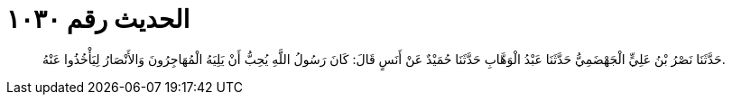 
= الحديث رقم ١٠٣٠

[quote.hadith]
حَدَّثَنَا نَصْرُ بْنُ عَلِيٍّ الْجَهْضَمِيُّ حَدَّثَنَا عَبْدُ الْوَهَّابِ حَدَّثَنَا حُمَيْدٌ عَنْ أَنَسٍ قَالَ: كَانَ رَسُولُ اللَّهِ يُحِبُّ أَنْ يَلِيَهُ الْمُهَاجِرُونَ وَالأَنْصَارُ لِيَأْخُذُوا عَنْهُ.